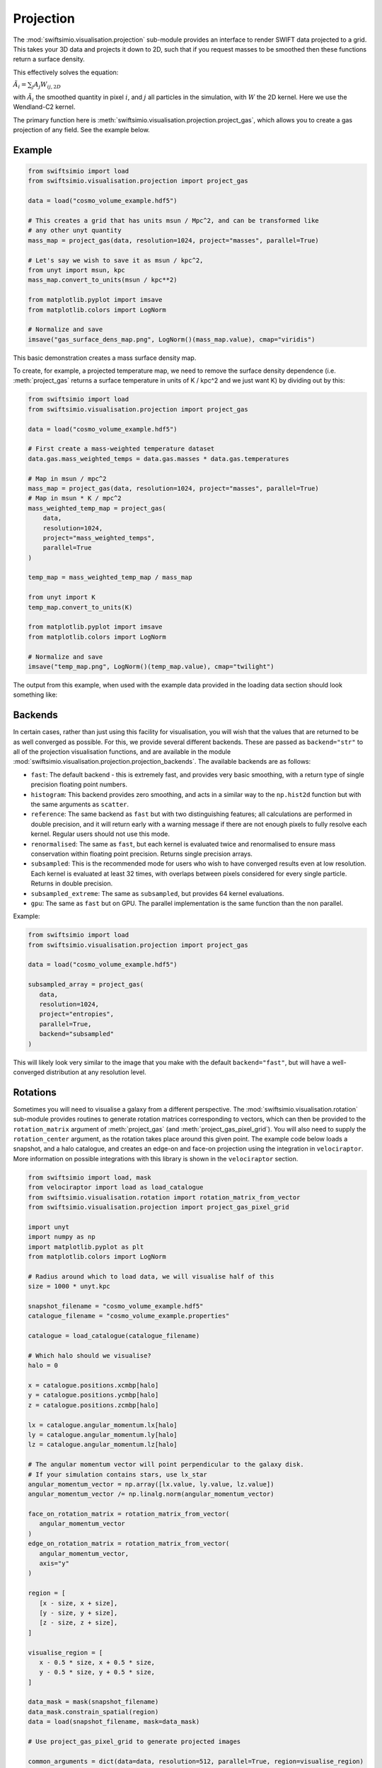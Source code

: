 Projection
==========

The :mod:`swiftsimio.visualisation.projection` sub-module provides an interface
to render SWIFT data projected to a grid. This takes your 3D data and projects
it down to 2D, such that if you request masses to be smoothed then these
functions return a surface density.

This effectively solves the equation:

:math:`\tilde{A}_i = \sum_j A_j W_{ij, 2D}`

with :math:`\tilde{A}_i` the smoothed quantity in pixel :math:`i`, and
:math:`j` all particles in the simulation, with :math:`W` the 2D kernel.
Here we use the Wendland-C2 kernel.

The primary function here is
:meth:`swiftsimio.visualisation.projection.project_gas`, which allows you to
create a gas projection of any field. See the example below.

Example
-------

.. code-block:: python

   from swiftsimio import load
   from swiftsimio.visualisation.projection import project_gas

   data = load("cosmo_volume_example.hdf5")

   # This creates a grid that has units msun / Mpc^2, and can be transformed like
   # any other unyt quantity
   mass_map = project_gas(data, resolution=1024, project="masses", parallel=True)

   # Let's say we wish to save it as msun / kpc^2,
   from unyt import msun, kpc
   mass_map.convert_to_units(msun / kpc**2)

   from matplotlib.pyplot import imsave
   from matplotlib.colors import LogNorm

   # Normalize and save
   imsave("gas_surface_dens_map.png", LogNorm()(mass_map.value), cmap="viridis")


This basic demonstration creates a mass surface density map.

To create, for example, a projected temperature map, we need to remove the
surface density dependence (i.e. :meth:`project_gas` returns a surface
temperature in units of K / kpc^2 and we just want K) by dividing out by
this:

.. code-block:: python

   from swiftsimio import load
   from swiftsimio.visualisation.projection import project_gas

   data = load("cosmo_volume_example.hdf5")

   # First create a mass-weighted temperature dataset
   data.gas.mass_weighted_temps = data.gas.masses * data.gas.temperatures

   # Map in msun / mpc^2
   mass_map = project_gas(data, resolution=1024, project="masses", parallel=True)
   # Map in msun * K / mpc^2
   mass_weighted_temp_map = project_gas(
       data,
       resolution=1024,
       project="mass_weighted_temps",
       parallel=True
   )

   temp_map = mass_weighted_temp_map / mass_map

   from unyt import K
   temp_map.convert_to_units(K)

   from matplotlib.pyplot import imsave
   from matplotlib.colors import LogNorm

   # Normalize and save
   imsave("temp_map.png", LogNorm()(temp_map.value), cmap="twilight")


The output from this example, when used with the example data provided in the
loading data section should look something like:

.. image:: temp_map.png

Backends
--------

In certain cases, rather than just using this facility for visualisation, you
will wish that the values that are returned to be as well converged as
possible. For this, we provide several different backends. These are passed
as ``backend="str"`` to all of the projection visualisation functions, and
are available in the module
:mod:`swiftsimio.visualisation.projection.projection_backends`. The available
backends are as follows:

+ ``fast``: The default backend - this is extremely fast, and provides very basic
  smoothing, with a return type of single precision floating point numbers.
+ ``histogram``: This backend provides zero smoothing, and acts in a similar way
  to the ``np.hist2d`` function but with the same arguments as ``scatter``.
+ ``reference``: The same backend as ``fast`` but with two distinguishing features;
  all calculations are performed in double precision, and it will return early
  with a warning message if there are not enough pixels to fully resolve each kernel.
  Regular users should not use this mode.
+ ``renormalised``: The same as ``fast``, but each kernel is evaluated twice and
  renormalised to ensure mass conservation within floating point precision. Returns
  single precision arrays.
+ ``subsampled``: This is the recommended mode for users who wish to have converged
  results even at low resolution. Each kernel is evaluated at least 32 times, with
  overlaps between pixels considered for every single particle. Returns in
  double precision.
+ ``subsampled_extreme``: The same as ``subsampled``, but provides 64 kernel
  evaluations.
+ ``gpu``: The same as ``fast`` but on GPU. The parallel implementation is the same
  function than the non parallel.

Example:

.. code-block:: python

   from swiftsimio import load
   from swiftsimio.visualisation.projection import project_gas

   data = load("cosmo_volume_example.hdf5")

   subsampled_array = project_gas(
      data,
      resolution=1024,
      project="entropies",
      parallel=True,
      backend="subsampled"
   )

This will likely look very similar to the image that you make with the default
``backend="fast"``, but will have a well-converged distribution at any resolution
level.

Rotations
---------

Sometimes you will need to visualise a galaxy from a different perspective.
The :mod:`swiftsimio.visualisation.rotation` sub-module provides routines to
generate rotation matrices corresponding to vectors, which can then be
provided to the ``rotation_matrix`` argument of :meth:`project_gas` (and
:meth:`project_gas_pixel_grid`). You will also need to supply the
``rotation_center`` argument, as the rotation takes place around this given
point. The example code below loads a snapshot, and a halo catalogue, and
creates an edge-on and face-on projection using the integration in
``velociraptor``. More information on possible integrations with this library
is shown in the ``velociraptor`` section.

.. code-block:: python

   from swiftsimio import load, mask
   from velociraptor import load as load_catalogue
   from swiftsimio.visualisation.rotation import rotation_matrix_from_vector
   from swiftsimio.visualisation.projection import project_gas_pixel_grid

   import unyt
   import numpy as np
   import matplotlib.pyplot as plt
   from matplotlib.colors import LogNorm

   # Radius around which to load data, we will visualise half of this
   size = 1000 * unyt.kpc

   snapshot_filename = "cosmo_volume_example.hdf5"
   catalogue_filename = "cosmo_volume_example.properties"

   catalogue = load_catalogue(catalogue_filename)

   # Which halo should we visualise?
   halo = 0

   x = catalogue.positions.xcmbp[halo]
   y = catalogue.positions.ycmbp[halo]
   z = catalogue.positions.zcmbp[halo]

   lx = catalogue.angular_momentum.lx[halo]
   ly = catalogue.angular_momentum.ly[halo]
   lz = catalogue.angular_momentum.lz[halo]

   # The angular momentum vector will point perpendicular to the galaxy disk.
   # If your simulation contains stars, use lx_star
   angular_momentum_vector = np.array([lx.value, ly.value, lz.value])
   angular_momentum_vector /= np.linalg.norm(angular_momentum_vector)

   face_on_rotation_matrix = rotation_matrix_from_vector(
      angular_momentum_vector
   )
   edge_on_rotation_matrix = rotation_matrix_from_vector(
      angular_momentum_vector,
      axis="y"
   )

   region = [
      [x - size, x + size],
      [y - size, y + size],
      [z - size, z + size],
   ]

   visualise_region = [
      x - 0.5 * size, x + 0.5 * size,
      y - 0.5 * size, y + 0.5 * size,
   ]

   data_mask = mask(snapshot_filename)
   data_mask.constrain_spatial(region)
   data = load(snapshot_filename, mask=data_mask)

   # Use project_gas_pixel_grid to generate projected images

   common_arguments = dict(data=data, resolution=512, parallel=True, region=visualise_region)

   un_rotated = project_gas_pixel_grid(**common_arguments)

   face_on = project_gas_pixel_grid(
      **common_arguments,
      rotation_center=unyt.unyt_array([x, y, z]),
      rotation_matrix=face_on_rotation_matrix,
   )

   edge_on = project_gas_pixel_grid(
      **common_arguments,
      rotation_center=unyt.unyt_array([x, y, z]),
      rotation_matrix=edge_on_rotation_matrix,
   )

Using this with the provided example data will just show blobs due to its low resolution
nature. Using one of the EAGLE volumes (``examples/EAGLE_ICs``) will produce much nicer
galaxies, but that data is too large to provide as an example in this tutorial.


Other particle types
--------------------

Other particle types are able to be visualised through the use of the
:meth:`swiftsimio.visualisation.projection.project_pixel_grid` function. This
does not attach correct symbolic units, so you will have to work those out
yourself, but it does perform the smoothing. We aim to introduce the feature
of correctly applied units to these projections soon.

To use this feature for particle types that do not have smoothing lengths, you
will need to generate them, as in the example below where we create a
mass density map for dark matter. We provide a utility to do this through
:meth:`swiftsimio.visualisation.smoothing_length_generation.generate_smoothing_lengths`.

.. code-block:: python

   from swiftsimio import load
   from swiftsimio.visualisation.projection import project_pixel_grid
   from swiftsimio.visualisation.smoothing_length_generation import generate_smoothing_lengths

   data = load("cosmo_volume_example.hdf5")

   # Generate smoothing lengths for the dark matter
   data.dark_matter.smoothing_lengths = generate_smoothing_lengths(
       data.dark_matter.coordinates,
       data.metadata.boxsize,
       kernel_gamma=1.8,
       neighbours=57,
       speedup_fac=2,
       dimension=3,
   )

   # Project the dark matter mass
   dm_mass = project_pixel_grid(
       # Note here that we pass in the dark matter dataset not the whole
       # data object, to specify what particle type we wish to visualise
       data=data.dark_matter,
       boxsize=data.metadata.boxsize,
       resolution=1024,
       project="masses",
       parallel=True,
       region=None
   )

   from matplotlib.pyplot import imsave
   from matplotlib.colors import LogNorm

   # Everyone knows that dark matter is purple
   imsave("dm_mass_map.png", LogNorm()(dm_mass), cmap="inferno")

The output from this example, when used with the example data provided in the
loading data section should look something like:

.. image:: dm_mass_map.png


Lower-level API
---------------

The lower-level API for projections allows for any general positions,
smoothing lengths, and smoothed quantities, to generate a pixel grid that
represents the smoothed version of the data.

This API is available through
:meth:`swiftsimio.visualisation.projection.scatter` and
:meth:`swiftsimio.visualisation.projection.scatter_parallel` for the parallel
version. The parallel version uses significantly more memory as it allocates
a thread-local image array for each thread, summing them in the end. Here we
will only describe the ``scatter`` variant, but they behave in the exact same way.

By default this uses the "fast" backend. To use the others, you can select them
manually from the module, or by using the ``backends`` and ``backends_parallel``
dictionaries in :mod:`swiftsimio.visualisation.projection`.

To use this function, you will need:

+ x-positions of all of your particles, ``x``.
+ y-positions of all of your particles, ``y``.
+ A quantity which you wish to smooth for all particles, such as their
  mass, ``m``.
+ Smoothing lengths for all particles, ``h``.
+ The resolution you wish to make your square image at, ``res``.

The key here is that only particles in the domain [0, 1] in x, and [0, 1] in y
will be visible in the image. You may have particles outside of this range;
they will not crash the code, and may even contribute to the image if their
smoothing lengths overlap with [0, 1]. You will need to re-scale your data
such that it lives within this range. Then you may use the function as follows:

.. code-block:: python

   from swiftsimio.visualisation.projection import scatter

   # Using the variable names from above
   out = scatter(x=x, y=y, h=h, m=m, res=res)

``out`` will be a 2D :mod:`numpy` grid of shape ``[res, res]``. You will need
to re-scale this back to your original dimensions to get it in the correct units,
and do not forget that it now represents the smoothed quantity per surface area.
